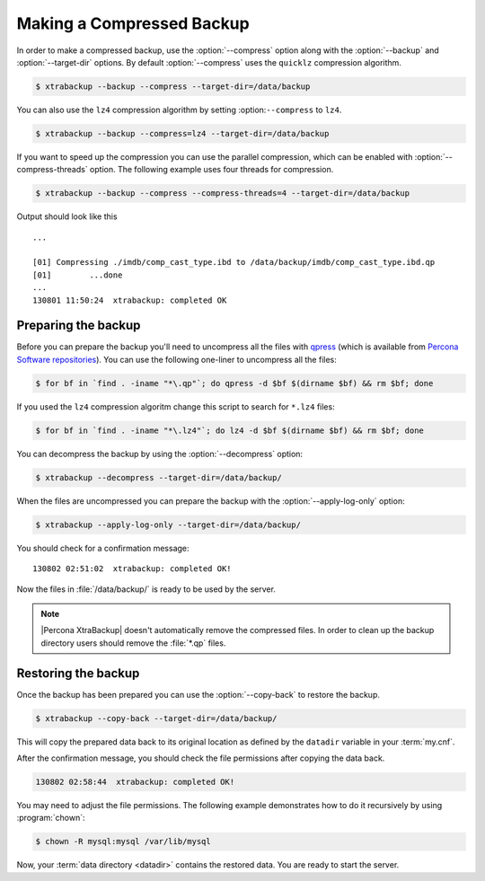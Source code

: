.. _recipes_ibkx_compressed:

================================================================================
Making a Compressed Backup 
================================================================================

In order to make a compressed backup, use the :option:`--compress` option along
with the :option:`--backup` and :option:`--target-dir` options. By default
:option:`--compress` uses the ``quicklz`` compression algorithm. 

.. code-block:: bash

   $ xtrabackup --backup --compress --target-dir=/data/backup

You can also use the ``lz4`` compression algorithm by setting :option:``--compress`` to ``lz4``.

.. code-block:: bash

   $ xtrabackup --backup --compress=lz4 --target-dir=/data/backup

If you want to speed up the compression you can use the parallel
compression, which can be enabled with :option:`--compress-threads`
option. The following example uses four threads for compression.

.. code-block:: bash

   $ xtrabackup --backup --compress --compress-threads=4 --target-dir=/data/backup

Output should look like this :: 

   ...
        
   [01] Compressing ./imdb/comp_cast_type.ibd to /data/backup/imdb/comp_cast_type.ibd.qp
   [01]        ...done
   ...
   130801 11:50:24  xtrabackup: completed OK

.. _recipe.xtrabackup.backup.preparing:

Preparing the backup
--------------------------------------------------------------------------------

Before you can prepare the backup you'll need to uncompress all the files with
`qpress <http://www.quicklz.com/>`_ (which is available from `Percona Software
repositories
<http://www.percona.com/doc/percona-xtrabackup/8.0/installation.html#using-percona-software-repositories>`_).
You can use the following one-liner to uncompress all the files:

.. code-block:: bash

   $ for bf in `find . -iname "*\.qp"`; do qpress -d $bf $(dirname $bf) && rm $bf; done

If you used the ``lz4`` compression algoritm change this script to search for ``*.lz4`` files:

.. code-block:: bash

   $ for bf in `find . -iname "*\.lz4"`; do lz4 -d $bf $(dirname $bf) && rm $bf; done

You can decompress the backup by using the :option:`--decompress` option:

.. code-block:: bash

   $ xtrabackup --decompress --target-dir=/data/backup/

.. seealso::

   What is required to use the `--decompress` option effectively?
      :option:`--decompress`

When the files are uncompressed you can prepare the backup with the
:option:`--apply-log-only` option:

.. code-block:: bash

   $ xtrabackup --apply-log-only --target-dir=/data/backup/

You should check for a confirmation message: ::

   130802 02:51:02  xtrabackup: completed OK!

Now the files in :file:`/data/backup/` is ready to be used by the server.

.. note::

   |Percona XtraBackup| doesn't automatically remove the compressed files. In
   order to clean up the backup directory users should remove the :file:`*.qp`
   files.

.. _recipe.xtrabackup.backup.restoring:

Restoring the backup
--------------------------------------------------------------------------------

Once the backup has been prepared you can use the :option:`--copy-back` to
restore the backup.

.. code-block:: bash

  $ xtrabackup --copy-back --target-dir=/data/backup/

This will copy the prepared data back to its original location as defined by the
``datadir`` variable in your :term:`my.cnf`.

After the confirmation message, you should check the file permissions after
copying the data back.

.. code-block:: guess

   130802 02:58:44  xtrabackup: completed OK!

You may need to adjust the file permissions. The following example demonstrates
how to do it recursively by using :program:`chown`:

.. code-block:: bash

   $ chown -R mysql:mysql /var/lib/mysql

Now, your :term:`data directory <datadir>` contains the restored data. You are
ready to start the server.
